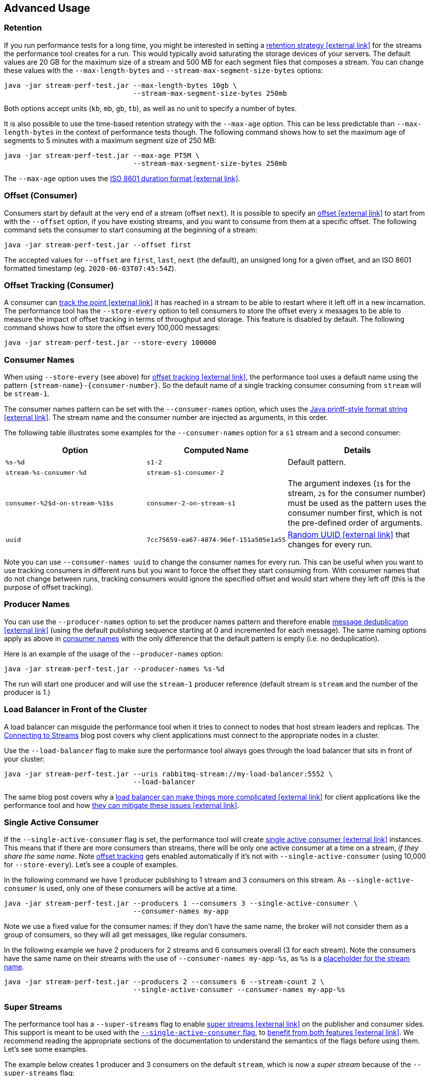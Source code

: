 == Advanced Usage

[[performance-tool-retention]]
=== Retention

If you run performance tests for a long time, you might be interested in setting
a https://rabbitmq.github.io/rabbitmq-stream-java-client/stable/htmlsingle/#limiting-the-size-of-a-stream[retention strategy icon:external-link[]^] for
the streams the performance tool creates for a run. This
would typically avoid saturating the storage devices of your servers.
The default values are 20 GB for the maximum size of a stream and
500 MB for each segment files that composes a stream. You can change
these values with the `--max-length-bytes` and `--stream-max-segment-size-bytes` options:

----
java -jar stream-perf-test.jar --max-length-bytes 10gb \
                               --stream-max-segment-size-bytes 250mb
----

Both options accept units (`kb`, `mb`, `gb`, `tb`), as well as no unit to
specify a number of bytes.

It is also possible to use the time-based retention strategy with the `--max-age` option.
This can be less predictable than `--max-length-bytes` in the context of performance tests though.
The following command shows how to set the maximum age of segments to 5 minutes with
a maximum segment size of 250 MB:

----
java -jar stream-perf-test.jar --max-age PT5M \
                               --stream-max-segment-size-bytes 250mb
----

The `--max-age` option uses the
https://en.wikipedia.org/wiki/ISO_8601#Durations[ISO 8601 duration format icon:external-link[]^].

=== Offset (Consumer)

Consumers start by default at the very end of a stream (offset `next`).
It is possible to specify an https://rabbitmq.github.io/rabbitmq-stream-java-client/stable/htmlsingle/#specifying-an-offset[offset icon:external-link[]^]
to start from with the `--offset` option,
if you have existing streams, and you want to consume from them at a specific offset.
The following command sets the consumer to start consuming at the beginning of
a stream:

----
java -jar stream-perf-test.jar --offset first
----

The accepted values for `--offset` are `first`, `last`, `next` (the default),
an unsigned long for a given offset, and an ISO 8601 formatted timestamp
(eg. `2020-06-03T07:45:54Z`).

[[performance-tool-offset-tracking]]
=== Offset Tracking (Consumer)

A consumer can https://rabbitmq.github.io/rabbitmq-stream-java-client/stable/htmlsingle/#consumer-offset-tracking[track the point icon:external-link[]^] it has reached
in a stream to be able to restart where it left off in a new incarnation.
The performance tool has the `--store-every` option to tell consumers to store
the offset every `x` messages to be able to measure the impact of offset tracking
in terms of throughput and storage. This feature is disabled by default.
The following command shows how to store the offset every 100,000 messages:

----
java -jar stream-perf-test.jar --store-every 100000
----

[[consumer-names]]
=== Consumer Names

When using `--store-every` (see above) for https://rabbitmq.github.io/rabbitmq-stream-java-client/stable/htmlsingle/#consumer-offset-tracking[offset tracking icon:external-link[]^],
the performance tool uses a default name using the pattern `{stream-name}-{consumer-number}`.
So the default name of a single tracking consumer consuming from `stream` will be `stream-1`.

The consumer names pattern can be set with the `--consumer-names` option, which uses
the https://docs.oracle.com/javase/7/docs/api/java/util/Formatter.html[Java printf-style format string icon:external-link[]^].
The stream name and the consumer number are injected as arguments, in this order.

The following table illustrates some examples for the `--consumer-names` option
for a `s1` stream and a second consumer:

[%header,cols=3*]
|===
|Option
|Computed Name
|Details

|`%s-%d`
|`s1-2`
|Default pattern.

|`stream-%s-consumer-%d`
|`stream-s1-consumer-2`
|

|`consumer-%2$d-on-stream-%1$s`
|`consumer-2-on-stream-s1`
|The argument indexes (`1$` for the stream, `2$` for the consumer number) must be used
as the pattern uses the consumer number first, which is not the pre-defined order of arguments.

|`uuid`
|`7cc75659-ea67-4874-96ef-151a505e1a55`
|https://docs.oracle.com/javase/7/docs/api/java/util/UUID.html#randomUUID()[Random UUID icon:external-link[]^] that
changes for every run.
|===

Note you can use `--consumer-names uuid` to change the consumer names for every run. This
can be useful when you want to use tracking consumers in different runs but you want to
force the offset they start consuming from. With consumer names that do not change between runs,
tracking consumers would ignore the specified offset and would start where they left off
(this is the purpose of offset tracking).

=== Producer Names

You can use the `--producer-names` option to set the producer names pattern and therefore
enable https://rabbitmq.github.io/rabbitmq-stream-java-client/stable/htmlsingle/#outbound-message-deduplication[message deduplication icon:external-link[]^] (using the default
publishing sequence starting at 0 and incremented for each message).
The same naming options apply as above in <<consumer-names, consumer names>> with the only
difference that the default pattern is empty (i.e. no deduplication).

Here is an example of the usage of the `--producer-names` option:

----
java -jar stream-perf-test.jar --producer-names %s-%d
----

The run will start one producer and will use the `stream-1` producer reference (default stream is `stream` and the number of the producer is 1.)

=== Load Balancer in Front of the Cluster

A load balancer can misguide the performance tool when it tries to connect to nodes that host stream leaders and replicas.
The https://blog.rabbitmq.com/posts/2021/07/connecting-to-streams/["Connecting to Streams" icon:external-link[]^] blog post covers why client applications must connect to the appropriate nodes in a cluster.

Use the `--load-balancer` flag to make sure the performance tool always goes through the load balancer that sits in front of your cluster:

----
java -jar stream-perf-test.jar --uris rabbitmq-stream://my-load-balancer:5552 \
                               --load-balancer
----

The same blog post covers why a https://blog.rabbitmq.com/posts/2021/07/connecting-to-streams/#with-a-load-balancer[load balancer can make things more complicated icon:external-link[]^] for client applications like the performance tool and how https://blog.rabbitmq.com/posts/2021/07/connecting-to-streams/#client-workaround-with-a-load-balancer[they can mitigate these issues icon:external-link[]^].

[[performance-tool-sac]]
=== Single Active Consumer

If the `--single-active-consumer` flag is set, the performance tool will create https://rabbitmq.github.io/rabbitmq-stream-java-client/stable/htmlsingle/#single-active-consumer[single active consumer icon:external-link[]^] instances.
This means that if there are more consumers than streams, there will be only one active consumer at a time on a stream, _if they share the same name_.
Note <<performance-tool-offset-tracking, offset tracking>> gets enabled automatically if it's not with `--single-active-consumer` (using 10,000 for `--store-every`).
Let's see a couple of examples.

In the following command we have 1 producer publishing to 1 stream and 3 consumers on this stream.
As `--single-active-consumer` is used, only one of these consumers will be active at a time.

----
java -jar stream-perf-test.jar --producers 1 --consumers 3 --single-active-consumer \
                               --consumer-names my-app
----

Note we use a fixed value for the consumer names: if they don't have the same name, the broker will not consider them as a group of consumers, so they will all get messages, like regular consumers.

In the following example we have 2 producers for 2 streams and 6 consumers overall (3 for each stream).
Note the consumers have the same name on their streams with the use of `--consumer-names my-app-%s`, as `%s` is a <<consumer-names, placeholder for the stream name>>.

----
java -jar stream-perf-test.jar --producers 2 --consumers 6 --stream-count 2 \
                               --single-active-consumer --consumer-names my-app-%s
----


=== Super Streams

The performance tool has a `--super-streams` flag to enable https://rabbitmq.github.io/rabbitmq-stream-java-client/stable/htmlsingle/#super-streams[super streams icon:external-link[]^] on the publisher and consumer sides.
This support is meant to be used with the <<performance-tool-sac, `--single-active-consumer` flag>>, to https://rabbitmq.github.io/rabbitmq-stream-java-client/stable/htmlsingle/#super-stream-sac[benefit from both features icon:external-link[]^].
We recommend reading the appropriate sections of the documentation to understand the semantics of the flags before using them.
Let's see some examples.

The example below creates 1 producer and 3 consumers on the default `stream`, which is now a _super stream_ because of the `--super-streams` flag:

----
java -jar stream-perf-test.jar --producers 1 --consumers 3 --single-active-consumer \
                               --super-streams --consumer-names my-app
----

The performance tool creates 3 individual streams by default, they are the partitions of the super stream.
They are named `stream-0`, `stream-1`, and `stream-2`, after the name of the super stream, `stream`.
The producer will publish to each of them, using a https://rabbitmq.github.io/rabbitmq-stream-java-client/stable/htmlsingle/#super-stream-producer[hash-based routing strategy icon:external-link[]^].

A consumer is _composite_ with `--super-streams`: it creates a consumer instance for each partition.
This is 9 consumer instances overall – 3 composite consumers and 3 partitions – spread evenly across the partitions, but with only one active at a time on a given stream.

Note we use a fixed consumer name so that the broker considers the consumers belong to the same group and enforce the single active consumer behavior.

The next example is more convoluted.
We are going to work with 2 super streams (`--stream-count 2` and `--super-streams`).
Each super stream will have 5 partitions (`--super-stream-partitions 5`), so this is 10 streams overall (`stream-1-0` to `stream-1-4` and `stream-2-0` to `stream-2-4`).
Here is the command line:

----
java -jar stream-perf-test.jar --producers 2 --consumers 6 --stream-count 2 \
                               --super-streams --super-stream-partitions 5 \
                               --single-active-consumer \
                               --consumer-names my-app-%s
----

We see also that each super stream has 1 producer (`--producers 2`) and 3 consumers (`--consumers 6`).
The composite consumers will spread their consumer instances across the partitions.
Each partition will have 3 consumers but only 1 active at a time with `--single-active-consumer` and `--consumer-names my-app-%s` (the consumers on a given stream have the same name, so the broker make sure only one consumes at a time).

Note the performance tool does not use <<common-usage.adoc#performance-tool-connection-pooling, connection pooling>> by default.
The command above opens a significant number of connections – 30 just for consumers – and may not reflect exactly how applications are deployed in the real world.
Don't hesitate to use the `--producers-by-connection` and `--consumers-by-connection` options to make the runs as close to your workloads as possible.

=== Monitoring

The tool can expose some runtime information on HTTP.
The default port is 8080.
The following options are available:

* `--monitoring`: add a `threaddump` endpoint to display a thread dump of the process.
This can be useful to inspect threads if the tool seems blocked.
* `--prometheus`: add a `metrics` endpoint to expose metrics using the Prometheus format.
The endpoint can then be declared in a Prometheus instance to scrape the metrics.
* `--monitoring-port`: set the port to use for the web server.

[[performant-tool-instance-synchronization]]
=== Synchronizing Several Instances

NOTE: This feature is available only on Java 11 or more.

Instances of the performance tool can synchronize to start at the same time.
This can prove useful when you apply different workloads and want to compare them on the same monitoring graphics.
The `--id` flag identifies the group of instances that need to synchronize and the `--expected-instances` flag sets the size of the group.

Let's start a couple of instances to compare the impact of message size.
The first instance uses 100-byte message:

----
java -jar stream-perf-test.jar --id msg-size-comparison --expected-instances 2 \
                               --size 100
----

The instance will wait until the second one is ready:

----
java -jar stream-perf-test.jar --id msg-size-comparison --expected-instances 2 \
                               --size 200
----

Both instances _must_ share the same `--id` if they want to communicate to synchronize.

The default synchronization timeout is 10 minutes.
This can be changed with the `--instance-sync-timeout` flag, using a value in seconds.

NOTE: Instance synchronization is compatible with https://perftest-dev.rabbitmq.com/#instance-synchronization[PerfTest icon:external-link[]^], the AMQP 0.9.1 performance tool for RabbitMQ: instances of both tools can synchronize with each other.
The 2 tools use the same flags for this feature.

Instance synchronization requires https://en.wikipedia.org/wiki/IP_multicast[IP multicast icon:external-link[]^] to be available.
IP multicast is not necessary when the performance tool runs on Kubernetes pods.
In this case, the tool asks Kubernetes for a list of pod IPs.
The performance tool instances are expected to run in the same namespace, and the namespace must be available in the `MY_POD_NAMESPACE` environment variable or provided with the `--instance-sync-namespace` flag.
As soon as the namespace information is available, the tool will prefer listing pod IPs over using IP multicast.
Here is an example of using instance synchronization on Kubernetes by providing the namespace explicitly:

----
java -jar stream-perf-test.jar --id workload-1 --expected-instances 2 \
                               --instance-sync-namespace qa
----

NOTE: The performance tool needs permission to ask Kubernetes for a list of pod IPs.
This is done by creating various policies e.g. with YAML.
See the https://github.com/jgroups-extras/jgroups-kubernetes[Kubernetes discovery protocol for JGroups page icon:external-link[]^] for more information.

=== Using Environment Variables as Options

Environment variables can sometimes be easier to work with than command line options.
This is especially true when using a manifest file for configuration (with Docker Compose or Kubernetes) and the number of options used grows.

The performance tool automatically uses environment variables that match the snake case version of its long options.
E.g. it automatically picks up the value of the `BATCH_SIZE` environment variable for the `--batch-size` option, but only if the environment variable is defined.

You can list the environment variables that the tool picks up with the following command:

----
java -jar stream-perf-test.jar --environment-variables
----

The short version of the option is `-env`.

To avoid collisions with environment variables that already exist, it is possible to specify a prefix for the environment variables that the tool looks up.
This prefix is defined with the `RABBITMQ_STREAM_PERF_TEST_ENV_PREFIX` environment variable, e.g.:

----
RABBITMQ_STREAM_PERF_TEST_ENV_PREFIX="STREAM_PERF_TEST_"
----

With `RABBITMQ_STREAM_PERF_TEST_ENV_PREFIX="STREAM_PERF_TEST_"` defined, the tool looks for the `STREAM_PERF_TEST_BATCH_SIZE` environment variable, not `BATCH_SIZE`.

=== Logging

The performance tool binary uses Logback with an internal configuration file.
The default log level is `warn` with a console appender.

It is possible to define loggers directly from the command line, this is useful for quick debugging.
Use the `rabbitmq.streamperftest.loggers` system property with `name=level` pairs, e.g.:

----
java -Drabbitmq.streamperftest.loggers=com.rabbitmq.stream=debug -jar stream-perf-test.jar
----

It is possible to define several loggers by separating them with commas, e.g. `-Drabbitmq.streamperftest.loggers=com.rabbitmq.stream=debug,com.rabbitmq.stream.perf=info`.

It is also possible to use an environment variable:

----
export RABBITMQ_STREAM_PERF_TEST_LOGGERS=com.rabbitmq.stream=debug
----

The system property takes precedence over the environment variable.

Use the environment variable with the Docker image:

----
docker run -it --rm --network host \
    --env RABBITMQ_STREAM_PERF_TEST_LOGGERS=com.rabbitmq.stream=debug \
    pivotalrabbitmq/stream-perf-test
----
